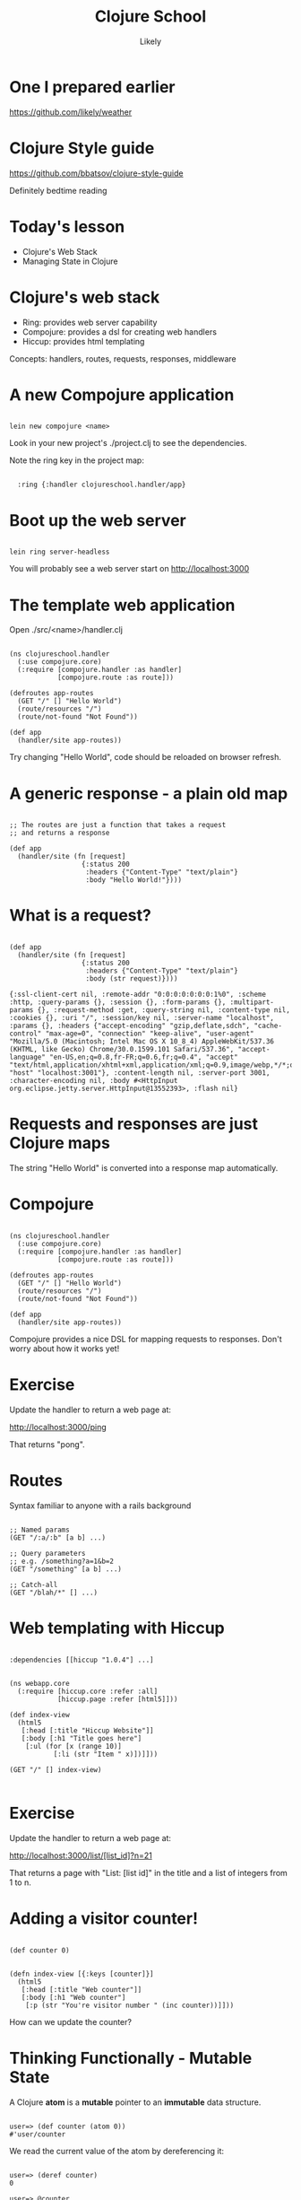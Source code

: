 #+Title: Clojure School
#+Author: Likely
#+Email: 

#+REVEAL_EXTRA_CSS: css/zenburn.css
#+REVEAL_THEME: solarized
#+OPTIONS: num:nil toc:nil reveal_mathjax:t
#+REVEAL_TRANS: fade
  
* One I prepared earlier

  https://github.com/likely/weather

* Clojure Style guide

  https://github.com/bbatsov/clojure-style-guide

  Definitely bedtime reading

* Today's lesson
  
  - Clojure's Web Stack
  - Managing State in Clojure

* Clojure's web stack

- Ring: provides web server capability
- Compojure: provides a dsl for creating web handlers
- Hiccup: provides html templating

Concepts: handlers, routes, requests, responses, middleware

* A new Compojure application

#+BEGIN_HTML
<pre><code data-trim class="bash">
lein new compojure &lt;name&gt;
</code></pre>
#+END_HTML

Look in your new project's ./project.clj to see the dependencies.

Note the ring key in the project map:

#+BEGIN_HTML
<pre><code data-trim class="clojure">
  :ring {:handler clojureschool.handler/app}
</code></pre>
#+END_HTML

* Boot up the web server

#+BEGIN_HTML
<pre><code data-trim class="bash">
lein ring server-headless
</code></pre>
#+END_HTML

You will probably see a web server start on http://localhost:3000

* The template web application

Open ./src/<name>/handler.clj

#+BEGIN_HTML
<pre><code data-trim class="clojure">
(ns clojureschool.handler
  (:use compojure.core)
  (:require [compojure.handler :as handler]
            [compojure.route :as route]))

(defroutes app-routes
  (GET "/" [] "Hello World")
  (route/resources "/")
  (route/not-found "Not Found"))

(def app
  (handler/site app-routes))
</code></pre>
#+END_HTML

Try changing "Hello World", code should be reloaded on browser refresh.

* A generic response - a plain old map

#+BEGIN_HTML
<pre><code data-trim class="clojure">
;; The routes are just a function that takes a request
;; and returns a response

(def app
  (handler/site (fn [request]
                  {:status 200
                   :headers {"Content-Type" "text/plain"}
                   :body "Hello World!"})))
</code></pre>
#+END_HTML

* What is a request?

#+BEGIN_HTML
<pre><code data-trim class="clojure">
(def app
  (handler/site (fn [request]
                  {:status 200
                   :headers {"Content-Type" "text/plain"}
                   :body (str request)})))
</code></pre>
#+END_HTML

#+BEGIN_SRC
{:ssl-client-cert nil, :remote-addr "0:0:0:0:0:0:0:1%0", :scheme :http, :query-params {}, :session {}, :form-params {}, :multipart-params {}, :request-method :get, :query-string nil, :content-type nil, :cookies {}, :uri "/", :session/key nil, :server-name "localhost", :params {}, :headers {"accept-encoding" "gzip,deflate,sdch", "cache-control" "max-age=0", "connection" "keep-alive", "user-agent" "Mozilla/5.0 (Macintosh; Intel Mac OS X 10_8_4) AppleWebKit/537.36 (KHTML, like Gecko) Chrome/30.0.1599.101 Safari/537.36", "accept-language" "en-US,en;q=0.8,fr-FR;q=0.6,fr;q=0.4", "accept" "text/html,application/xhtml+xml,application/xml;q=0.9,image/webp,*/*;q=0.8", "host" "localhost:3001"}, :content-length nil, :server-port 3001, :character-encoding nil, :body #<HttpInput org.eclipse.jetty.server.HttpInput@13552393>, :flash nil}
#+END_SRC

* Requests and responses are just Clojure maps

The string "Hello World" is converted into a response map automatically.

* Compojure

#+BEGIN_HTML
<pre><code data-trim class="clojure">
(ns clojureschool.handler
  (:use compojure.core)
  (:require [compojure.handler :as handler]
            [compojure.route :as route]))

(defroutes app-routes
  (GET "/" [] "Hello World")
  (route/resources "/")
  (route/not-found "Not Found"))

(def app
  (handler/site app-routes))
</code></pre>
#+END_HTML

Compojure provides a nice DSL for mapping requests to responses. Don't worry about how it works yet!

* Exercise

Update the handler to return a web page at:

http://localhost:3000/ping

That returns "pong".

* Routes

Syntax familiar to anyone with a rails background

#+BEGIN_HTML
<pre><code data-trim class="clojure">
;; Named params
(GET "/:a/:b" [a b] ...)

;; Query parameters
;; e.g. /something?a=1&b=2
(GET "/something" [a b] ...)

;; Catch-all
(GET "/blah/*" [] ...)
</code></pre>
#+END_HTML

* Web templating with Hiccup

#+BEGIN_HTML
<pre><code data-trim class="clojure">
:dependencies [[hiccup "1.0.4"] ...]
</code></pre>
#+END_HTML

#+BEGIN_HTML
<pre><code data-trim class="clojure">
(ns webapp.core
  (:require [hiccup.core :refer :all]
            [hiccup.page :refer [html5]]))

(def index-view
  (html5
   [:head [:title "Hiccup Website"]]
   [:body [:h1 "Title goes here"]
    [:ul (for [x (range 10)]
           [:li (str "Item " x)])]]))

(GET "/" [] index-view)

</code></pre>
#+END_HTML

* Exercise

Update the handler to return a web page at:

http://localhost:3000/list/[list_id]?n=21

That returns a page with "List: [list id]" in the title and a list of integers from 1 to n.

* Adding a visitor counter!

#+BEGIN_HTML
<pre><code data-trim class="clojure">
(def counter 0)
</code></pre>
#+END_HTML

#+BEGIN_HTML
<pre><code data-trim class="clojure">
(defn index-view [{:keys [counter]}]
  (html5
   [:head [:title "Web counter"]]
   [:body [:h1 "Web counter"]
    [:p (str "You're visitor number " (inc counter))]]))
</code></pre>
#+END_HTML

How can we update the counter?

* Thinking Functionally - Mutable State

A Clojure *atom* is a *mutable* pointer to an *immutable* data structure.

#+BEGIN_HTML
<pre><code data-trim class="clojure">
user=> (def counter (atom 0))
#'user/counter
</code></pre>
#+END_HTML

We read the current value of the atom by dereferencing it:
#+BEGIN_HTML
<pre><code data-trim class="clojure">
user=> (deref counter)
0

user=> @counter
0
</code></pre>
#+END_HTML

* Updating an atom

We update the value of an atom by passing it a *pure* function, which takes the previous value of the atom and returns the next value:

#+BEGIN_HTML
<pre><code data-trim class="clojure">
user=> (swap! counter inc)
1

user=> @counter
1
</code></pre>
#+END_HTML

* Modelling Time in Clojure
  [[./images/clojure-time.png]]

* Kicking off another thread
#+BEGIN_HTML
<pre><code data-trim class="clojure">
user=> (def a-future (future 
                       (println "Starting massive calculation!")
                       (Thread/sleep 10000)
                       (println "Finished massive calculation!")
                       42))
#'user/a-future
Starting massive calculation!

user=> a-future
#<core$future_call$reify__6267@e33cb8b: :pending>

user=> @a-future
Finished massive calculation!
42
</code></pre>
#+END_HTML

See also: realized?, future-cancel, future-cancelled?, deref (multiple arities)

* Why bother with atoms?

Atoms support sharing state between multiple threads, without many of the common concurrency pitfalls:

- No (user) locking
- No deadlocks
- 'ACI' (no durability - it's in memory!)

But how?!

* Software Transactional Memory

The function you pass to 'swap!' is run inside a transaction.

If multiple updates are made simultaneously to the same atom, the
Clojure STM system (transparently) aborts and retries the updates so
that anyone reading the atoms sees consistent values.

* I/O in transactions

No!

The transaction might be aborted and retried - it's very difficult to
abort I/O and (most of the time) unwise to retry it!
#+BEGIN_HTML
<pre><code data-trim class="clojure">
(let [counter (atom 0)]
  (dotimes [_ 10]
    (future
      (swap! counter
             (fn [old-counter]
               (print old-counter)
               (inc old-counter))))))

=> 00000000001111111122222213334332554366576879
</code></pre>
#+END_HTML
    
We have ways around this (to be covered later)

* Exercise

- Start a thread (future) to sum all the numbers to one hundred million

- Create a function which appends the numbers 1-10 to a vector in an atom (hint: dotimes)

- Run the function across 10 threads simultaneously and observe the output

- Extra credit: write a function that confirms you have ten of each number

* Clojure's other concurrency primitives:

#+BEGIN_HTML
<table>
<tr><th></th><th text-align="center">Synchronous</th><th text-align="center">Asynchronous</th></tr>
<tr><th text-align="right">Uncoordinated</th><td text-align="center">Atom</td><td text-align="center"></td></tr>
<tr><th text-align="right">Coordinated</th><td text-align="center"></td><td></tr></tr>
</table>
#+END_HTML

* Clojure's other concurrency primitives:

#+BEGIN_HTML
<table>
<tr><th></th><th text-align="center">Synchronous</th><th text-align="center">Asynchronous</th></tr>
<tr><th text-align="right">Uncoordinated</th><td text-align="center">Atom</td><td text-align="center">Agent</td></tr>
<tr><th text-align="right">Coordinated</th><td text-align="center">Ref</td><td>n/a</tr></tr>
</table>
#+END_HTML

* Refs - co-ordinated updates

Refs are also pointers to values, but updates to multiple refs are co-ordinated.

Transactions must be explictly demarcated with a (dosync ...) block:
#+BEGIN_HTML
<pre><code data-trim class="clojure">
(def account-a (ref 2341))
(def account-b (ref 4123))
(def transaction-log (ref []))

(dosync
  (alter account-a + 100)
  (alter account-b - 100)
  (alter transaction-log conj {:from :b, :to :a, :amount 100}))
</code></pre>
#+END_HTML

* Agents - asynchronous updates

Agents are also pointers to values, but updates are asynchronous:
#+BEGIN_HTML
<pre><code data-trim class="clojure">
(def log-messages (agent []))

(send-off log-messages conj "Something happened!")
</code></pre>
#+END_HTML

Actions sent to an individual agent are queued, not re-tried - only one action runs on any given agent at any time.

So they're suitable for I/O!

See also: send

* I/O in transactions - revisited:

#+BEGIN_HTML
<pre><code data-trim class="clojure">
(def log-agent (agent nil))
(def my-counter (atom 0))

(dotimes [_ 10]
  (swap! my-counter
         (fn [old-counter]
           (let [new-counter (inc old-counter)]
             (send-off log-agent (fn [_] (println "Counter is now:" new-counter)))
             new-counter))))
</code></pre>
#+END_HTML

- Sent/Sent-off actions are only queued *when the transaction is successful*

* Exercise

Add a visitor counter to the bottom of your web page that increments for each visit.

* Middleware

Middleware are functions which are chained together and  adapt requests and/or responses

#+BEGIN_HTML
<pre><code data-trim class="clojure">
(defn wrap-log-request [handler]
  (fn [req]
    (println req)
    (handler req))

(def app
  (handler/site (wrap-log-request app-routes)))
</code></pre>
#+END_HTML

* Middleware can be chained

#+BEGIN_HTML
<pre><code data-trim class="clojure">
(defn wrap-log-request [handler]
  (fn [request]
    (println request)
    (handler request))

(defn wrap-log-response [handler]
  (fn [request]
    (let [response (handler request)]
      (println response)
      response)))

(def app
  (handler/site (wrap-log-response (wrap-log-request app-routes))))
</code></pre>
#+END_HTML

* Threading macros

#+BEGIN_HTML
<pre><code data-trim class="clojure">
(def app
  (-> app-routes
      wrap-request-log
      wrap-response-log
      handler/site))
</code></pre>
#+END_HTML
Compare with:
#+BEGIN_HTML
<pre><code data-trim class="clojure">
(def app
  (handler/site (wrap-response-log (wrap-request-log app-routes))))
</code></pre>
#+END_HTML

* Useful Middleware
  e.g for JSON response
#+BEGIN_HTML
<pre><code data-trim class="clojure">
:dependencies [[ring-middleware-format "0.3.1"] ...]
</code></pre>
#+END_HTML
#+BEGIN_HTML
<pre><code data-trim class="clojure">
(ns clojureschool.handler
  (:require [ring.middleware.format :refer [wrap-restful-format]]))
</code></pre>
#+END_HTML
#+BEGIN_HTML
<pre><code data-trim class="clojure">
(wrap-restful-format :formats [:json-kw :edn])
</code></pre>
#+END_HTML
This instructs ring to convert Clojure data structures to their JSON equivalent, or as edn format if the Accept header requests it.

Also middleware for cookies, authentication, rate limiting, compression etc...

* That's it!

What we've covered:

- Ring, Compojure, Hiccup
- Handlers, Routes, Requests, Responses, Middleware
- Managing state with Atoms, Refs, Agents
  
* Further exercises

Write some middleware that returns a 401 status code unless ?token=123 is supplied in the url

Add a watcher to the counter atom that prints a message to the console every 10th visitor

#+BEGIN_HTML
<pre><code data-trim class="clojure">
;; Re-write the below using -> threading macro
(/ (* (+ 10 2) 5) (* 2 5))
</code></pre>
#+END_HTML
  
#+BEGIN_HTML
<pre><code data-trim class="clojure">
;; Re-write the below using ->> threading macro
(* 10 (apply + (map inc (range 10))))
</code></pre>
#+END_HTML

Add a CSS stylesheet to your hiccup template and change the font color (hint: include-css)


